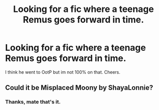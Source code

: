 #+TITLE: Looking for a fic where a teenage Remus goes forward in time.

* Looking for a fic where a teenage Remus goes forward in time.
:PROPERTIES:
:Author: johnbhops
:Score: 5
:DateUnix: 1588724437.0
:DateShort: 2020-May-06
:FlairText: What's That Fic?
:END:
I think he went to OotP but im not 100% on that. Cheers.


** Could it be Misplaced Moony by ShayaLonnie?
:PROPERTIES:
:Author: Aprilinline
:Score: 4
:DateUnix: 1588726925.0
:DateShort: 2020-May-06
:END:

*** Thanks, mate that's it.
:PROPERTIES:
:Author: johnbhops
:Score: 1
:DateUnix: 1588757038.0
:DateShort: 2020-May-06
:END:

